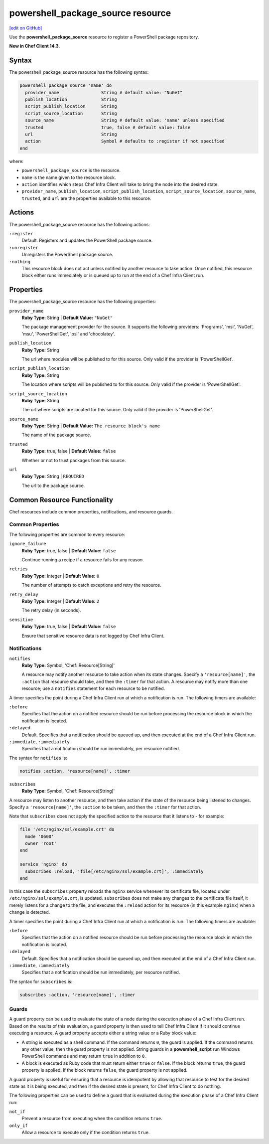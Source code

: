 =====================================================
powershell_package_source resource
=====================================================
`[edit on GitHub] <https://github.com/chef/chef-web-docs/blob/master/chef_master/source/resource_powershell_package_source.rst>`__

Use the **powershell_package_source** resource to register a PowerShell package repository.

**New in Chef Client 14.3.**

Syntax
=====================================================
The powershell_package_source resource has the following syntax:

.. code-block:: ruby

  powershell_package_source 'name' do
    provider_name                String # default value: "NuGet"
    publish_location             String
    script_publish_location      String
    script_source_location       String
    source_name                  String # default value: 'name' unless specified
    trusted                      true, false # default value: false
    url                          String
    action                       Symbol # defaults to :register if not specified
  end

where:

* ``powershell_package_source`` is the resource.
* ``name`` is the name given to the resource block.
* ``action`` identifies which steps Chef Infra Client will take to bring the node into the desired state.
* ``provider_name``, ``publish_location``, ``script_publish_location``, ``script_source_location``, ``source_name``, ``trusted``, and ``url`` are the properties available to this resource.

Actions
=====================================================

The powershell_package_source resource has the following actions:

``:register``
   Default. Registers and updates the PowerShell package source.

``:unregister``
   Unregisters the PowerShell package source.

``:nothing``
   .. tag resources_common_actions_nothing

   This resource block does not act unless notified by another resource to take action. Once notified, this resource block either runs immediately or is queued up to run at the end of a Chef Infra Client run.

   .. end_tag

Properties
=====================================================

The powershell_package_source resource has the following properties:

``provider_name``
   **Ruby Type:** String | **Default Value:** ``"NuGet"``

   The package management provider for the source. It supports the following providers: 'Programs', 'msi', 'NuGet', 'msu', 'PowerShellGet', 'psl' and 'chocolatey'.

``publish_location``
   **Ruby Type:** String

   The url where modules will be published to for this source. Only valid if the provider is 'PowerShellGet'.

``script_publish_location``
   **Ruby Type:** String

   The location where scripts will be published to for this source. Only valid if the provider is 'PowerShellGet'.

``script_source_location``
   **Ruby Type:** String

   The url where scripts are located for this source. Only valid if the provider is 'PowerShellGet'.

``source_name``
   **Ruby Type:** String | **Default Value:** ``The resource block's name``

   The name of the package source.

``trusted``
   **Ruby Type:** true, false | **Default Value:** ``false``

   Whether or not to trust packages from this source.

``url``
   **Ruby Type:** String | ``REQUIRED``

   The url to the package source.

Common Resource Functionality
=====================================================

Chef resources include common properties, notifications, and resource guards.

Common Properties
-----------------------------------------------------

.. tag resources_common_properties

The following properties are common to every resource:

``ignore_failure``
  **Ruby Type:** true, false | **Default Value:** ``false``

  Continue running a recipe if a resource fails for any reason.

``retries``
  **Ruby Type:** Integer | **Default Value:** ``0``

  The number of attempts to catch exceptions and retry the resource.

``retry_delay``
  **Ruby Type:** Integer | **Default Value:** ``2``

  The retry delay (in seconds).

``sensitive``
  **Ruby Type:** true, false | **Default Value:** ``false``

  Ensure that sensitive resource data is not logged by Chef Infra Client.

.. end_tag

Notifications
-----------------------------------------------------

``notifies``
  **Ruby Type:** Symbol, 'Chef::Resource[String]'

  .. tag resources_common_notification_notifies

  A resource may notify another resource to take action when its state changes. Specify a ``'resource[name]'``, the ``:action`` that resource should take, and then the ``:timer`` for that action. A resource may notify more than one resource; use a ``notifies`` statement for each resource to be notified.

  .. end_tag

.. tag resources_common_notification_timers

A timer specifies the point during a Chef Infra Client run at which a notification is run. The following timers are available:

``:before``
   Specifies that the action on a notified resource should be run before processing the resource block in which the notification is located.

``:delayed``
   Default. Specifies that a notification should be queued up, and then executed at the end of a Chef Infra Client run.

``:immediate``, ``:immediately``
   Specifies that a notification should be run immediately, per resource notified.

.. end_tag

.. tag resources_common_notification_notifies_syntax

The syntax for ``notifies`` is:

.. code-block:: ruby

  notifies :action, 'resource[name]', :timer

.. end_tag

``subscribes``
  **Ruby Type:** Symbol, 'Chef::Resource[String]'

.. tag resources_common_notification_subscribes

A resource may listen to another resource, and then take action if the state of the resource being listened to changes. Specify a ``'resource[name]'``, the ``:action`` to be taken, and then the ``:timer`` for that action.

Note that ``subscribes`` does not apply the specified action to the resource that it listens to - for example:

.. code-block:: ruby

 file '/etc/nginx/ssl/example.crt' do
   mode '0600'
   owner 'root'
 end

 service 'nginx' do
   subscribes :reload, 'file[/etc/nginx/ssl/example.crt]', :immediately
 end

In this case the ``subscribes`` property reloads the ``nginx`` service whenever its certificate file, located under ``/etc/nginx/ssl/example.crt``, is updated. ``subscribes`` does not make any changes to the certificate file itself, it merely listens for a change to the file, and executes the ``:reload`` action for its resource (in this example ``nginx``) when a change is detected.

.. end_tag

.. tag resources_common_notification_timers

A timer specifies the point during a Chef Infra Client run at which a notification is run. The following timers are available:

``:before``
   Specifies that the action on a notified resource should be run before processing the resource block in which the notification is located.

``:delayed``
   Default. Specifies that a notification should be queued up, and then executed at the end of a Chef Infra Client run.

``:immediate``, ``:immediately``
   Specifies that a notification should be run immediately, per resource notified.

.. end_tag

.. tag resources_common_notification_subscribes_syntax

The syntax for ``subscribes`` is:

.. code-block:: ruby

   subscribes :action, 'resource[name]', :timer

.. end_tag

Guards
-----------------------------------------------------

.. tag resources_common_guards

A guard property can be used to evaluate the state of a node during the execution phase of a Chef Infra Client run. Based on the results of this evaluation, a guard property is then used to tell Chef Infra Client if it should continue executing a resource. A guard property accepts either a string value or a Ruby block value:

* A string is executed as a shell command. If the command returns ``0``, the guard is applied. If the command returns any other value, then the guard property is not applied. String guards in a **powershell_script** run Windows PowerShell commands and may return ``true`` in addition to ``0``.
* A block is executed as Ruby code that must return either ``true`` or ``false``. If the block returns ``true``, the guard property is applied. If the block returns ``false``, the guard property is not applied.

A guard property is useful for ensuring that a resource is idempotent by allowing that resource to test for the desired state as it is being executed, and then if the desired state is present, for Chef Infra Client to do nothing.

.. end_tag

.. tag resources_common_guards_properties

The following properties can be used to define a guard that is evaluated during the execution phase of a Chef Infra Client run:

``not_if``
  Prevent a resource from executing when the condition returns ``true``.

``only_if``
  Allow a resource to execute only if the condition returns ``true``.

.. end_tag
